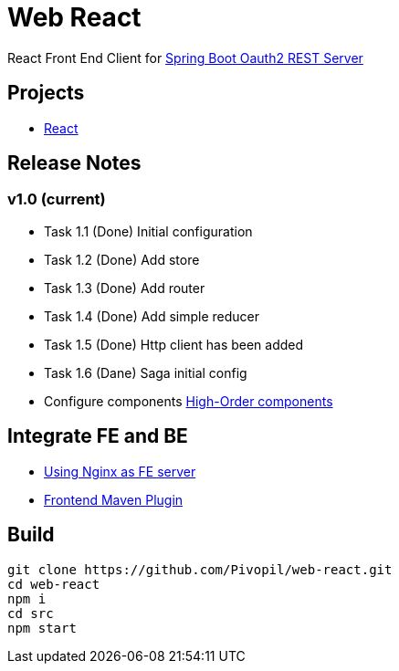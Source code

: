 = Web React

React Front End Client for https://github.com/Pivopil/spring-boot-oauth2-rest-service-password-encoding.git[Spring Boot Oauth2 REST Server]

== Projects

* https://github.com/facebook/react[React]

== Release Notes

=== v1.0 (current)

- Task 1.1 (Done) Initial configuration
- Task 1.2 (Done) Add store
- Task 1.3 (Done) Add router
- Task 1.4 (Done) Add simple reducer
- Task 1.5 (Done) Http client has been added
- Task 1.6 (Dane) Saga initial config


- Configure components https://medium.com/@franleplant/react-higher-order-components-in-depth-cf9032ee6c3e#.pmikpf8u6[High-Order components]

== Integrate FE and BE

* https://stackoverflow.com/questions/5009324/node-js-nginx-what-now[Using Nginx as FE server]
* https://github.com/eirslett/frontend-maven-plugin[Frontend Maven Plugin]

== Build

```sh
git clone https://github.com/Pivopil/web-react.git
cd web-react
npm i
cd src
npm start
```

